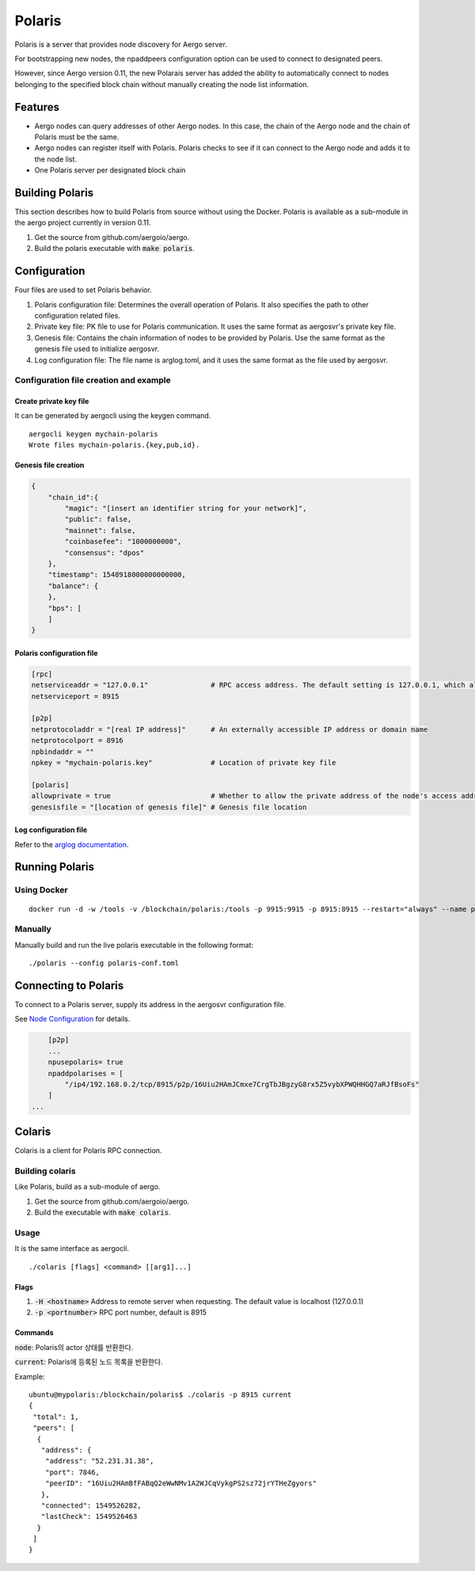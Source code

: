 Polaris
=======

Polaris is a server that provides node discovery for Aergo server.

For bootstrapping new nodes, the npaddpeers configuration option can be used to connect to designated peers.

However, since Aergo version 0.11, the new Polarais server has added the ability to automatically connect to nodes belonging to the specified block chain without manually creating the node list information.

Features
--------

* Aergo nodes can query addresses of other Aergo nodes. In this case, the chain of the Aergo node and the chain of Polaris must be the same.
* Aergo nodes can register itself with Polaris. Polaris checks to see if it can connect to the Aergo node and adds it to the node list.
* One Polaris server per designated block chain

Building Polaris
----------------

This section describes how to build Polaris from source without using the Docker.
Polaris is available as a sub-module in the aergo project currently in version 0.11.

1. Get the source from github.com/aergoio/aergo.
2. Build the polaris executable with :code:`make polaris`.

Configuration
-------------

Four files are used to set Polaris behavior.

1. Polaris configuration file: Determines the overall operation of Polaris. It also specifies the path to other configuration related files.
2. Private key file: PK file to use for Polaris communication. It uses the same format as aergosvr's private key file.
3. Genesis file: Contains the chain information of nodes to be provided by Polaris. Use the same format as the genesis file used to initialize aergosvr.
4. Log configuration file: The file name is arglog.toml, and it uses the same format as the file used by aergosvr.

Configuration file creation and example
^^^^^^^^^^^^^^^^^^^^^^^^^^^^^^^^^^^^^^^

Create private key file
"""""""""""""""""""""""

It can be generated by aergocli using the keygen command.

::

	aergocli keygen mychain-polaris
	Wrote files mychain-polaris.{key,pub,id}.

Genesis file creation
"""""""""""""""""""""

.. code-block:: json

	{
	    "chain_id":{
	        "magic": "[insert an identifier string for your network]",
	        "public": false,
	        "mainnet": false,
	        "coinbasefee": "1000000000",
	        "consensus": "dpos"
	    },
	    "timestamp": 1548918000000000000,
	    "balance": {
	    },
	    "bps": [
	    ]
	}

Polaris configuration file
""""""""""""""""""""""""""

.. code-block:: toml

	[rpc]
	netserviceaddr = "127.0.0.1"               # RPC access address. The default setting is 127.0.0.1, which allows RPC access only on the local machine and blocks RPC connections remotely.
	netserviceport = 8915

	[p2p]
	netprotocoladdr = "[real IP address]"      # An externally accessible IP address or domain name
	netprotocolport = 8916                     
	npbindaddr = ""                  
	npkey = "mychain-polaris.key"              # Location of private key file

	[polaris]
	allowprivate = true                        # Whether to allow the private address of the node's access address. Used when building Polaris for private chains operated within a test or private network.
	genesisfile = "[location of genesis file]" # Genesis file location


Log configuration file
""""""""""""""""""""""

Refer to the `arglog documentation <../running-node/configuration.html#logging-options>`__.


Running Polaris
---------------

Using Docker
^^^^^^^^^^^^
::

	docker run -d -w /tools -v /blockchain/polaris:/tools -p 9915:9915 -p 8915:8915 --restart="always" --name polaris-node aergo/polaris polaris --home /tools --config /tools/polaris-conf.toml

Manually
^^^^^^^^

Manually build and run the live polaris executable in the following format:

::

	./polaris --config polaris-conf.toml

Connecting to Polaris
---------------------

To connect to a Polaris server, supply its address in the aergosvr configuration file.

See `Node Configuration <../running-node/configuration.html>`__ for details.

.. code-block:: toml

	[p2p]
	...
	npusepolaris= true
	npaddpolarises = [
	    "/ip4/192.168.0.2/tcp/8915/p2p/16Uiu2HAmJCmxe7CrgTbJBgzyG8rx5Z5vybXPWQHHGQ7aRJfBsoFs"
	]
    ...

Colaris
-------

Colaris is a client for Polaris RPC connection.

Building colaris
^^^^^^^^^^^^^^^^

Like Polaris, build as a sub-module of aergo.

1. Get the source from github.com/aergoio/aergo.
2. Build the executable with :code:`make colaris`.

Usage
^^^^^

It is the same interface as aergocli.

::

	./colaris [flags] <command> [[arg1]...]


Flags
"""""

1. :code:`-H <hostname>` Address to remote server when requesting. The default value is localhost (127.0.0.1)
2. :code:`-p <portnumber>` RPC port number, default is 8915

Commands
""""""""

:code:`node`: Polaris의 actor 상태를 반환한다.

:code:`current`: Polaris에 등록된 노드 목록을 반환한다.

Example:

:: 

	ubuntu@mypolaris:/blockchain/polaris$ ./colaris -p 8915 current
	{
	 "total": 1,
	 "peers": [
	  {
	   "address": {
	    "address": "52.231.31.38",
	    "port": 7846,
	    "peerID": "16Uiu2HAmBfFABqQ2eWwNMv1A2WJCqVykgPS2sz72jrYTHeZgyors"
	   },
	   "connected": 1549526282,
	   "lastCheck": 1549526463
	  }
	 ]
	}

